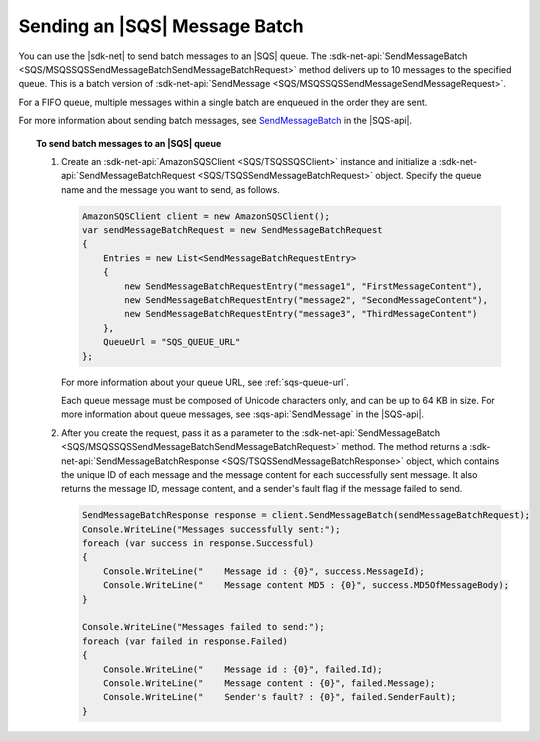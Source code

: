 .. Copyright 2010-2017 Amazon.com, Inc. or its affiliates. All Rights Reserved.

   This work is licensed under a Creative Commons Attribution-NonCommercial-ShareAlike 4.0
   International License (the "License"). You may not use this file except in compliance with the
   License. A copy of the License is located at http://creativecommons.org/licenses/by-nc-sa/4.0/.

   This file is distributed on an "AS IS" BASIS, WITHOUT WARRANTIES OR CONDITIONS OF ANY KIND,
   either express or implied. See the License for the specific language governing permissions and
   limitations under the License.

.. _send-message-batch:

##############################
Sending an |SQS| Message Batch
##############################

You can use the |sdk-net| to send batch messages to an |SQS| queue. The
:sdk-net-api:`SendMessageBatch <SQS/MSQSSQSSendMessageBatchSendMessageBatchRequest>` method
delivers up to 10 messages to the specified queue. This is a batch version of
:sdk-net-api:`SendMessage <SQS/MSQSSQSSendMessageSendMessageRequest>`.

For a FIFO queue, multiple messages within a single batch are enqueued in the order they are sent.

For more information about sending batch messages, see
`SendMessageBatch <http://docs.aws.amazon.com/AWSSimpleQueueService/latest/APIReference/API_SendMessageBatch.html>`_
in the |SQS-api|.


.. topic:: To send batch messages to an |SQS| queue

    #. Create an :sdk-net-api:`AmazonSQSClient <SQS/TSQSSQSClient>` instance and initialize a
       :sdk-net-api:`SendMessageBatchRequest <SQS/TSQSSendMessageBatchRequest>` object.
       Specify the queue name and the message you want to send, as follows.

       .. code-block:: csharp

                AmazonSQSClient client = new AmazonSQSClient();
                var sendMessageBatchRequest = new SendMessageBatchRequest
                {
                    Entries = new List<SendMessageBatchRequestEntry>
                    {
                        new SendMessageBatchRequestEntry("message1", "FirstMessageContent"),
                        new SendMessageBatchRequestEntry("message2", "SecondMessageContent"),
                        new SendMessageBatchRequestEntry("message3", "ThirdMessageContent")
                    },
                    QueueUrl = "SQS_QUEUE_URL"
                };

       For more information about your queue URL, see :ref:`sqs-queue-url`.

       Each queue message must be composed of Unicode characters only, and can be up to 64 KB in size.
       For more information about queue messages, see :sqs-api:`SendMessage` in the |SQS-api|.

    #. After you create the request, pass it as a parameter to the
       :sdk-net-api:`SendMessageBatch <SQS/MSQSSQSSendMessageBatchSendMessageBatchRequest>` method.
       The method returns a :sdk-net-api:`SendMessageBatchResponse <SQS/TSQSSendMessageBatchResponse>` object,
       which contains the unique ID of each message and the message content for each successfully sent message.
       It also returns the message ID, message content, and a sender's fault flag if the message failed to send.

       .. code-block:: csharp

                SendMessageBatchResponse response = client.SendMessageBatch(sendMessageBatchRequest);
                Console.WriteLine("Messages successfully sent:");
                foreach (var success in response.Successful)
                {
                    Console.WriteLine("    Message id : {0}", success.MessageId);
                    Console.WriteLine("    Message content MD5 : {0}", success.MD5OfMessageBody);
                }

                Console.WriteLine("Messages failed to send:");
                foreach (var failed in response.Failed)
                {
                    Console.WriteLine("    Message id : {0}", failed.Id);
                    Console.WriteLine("    Message content : {0}", failed.Message);
                    Console.WriteLine("    Sender's fault? : {0}", failed.SenderFault);
                }

